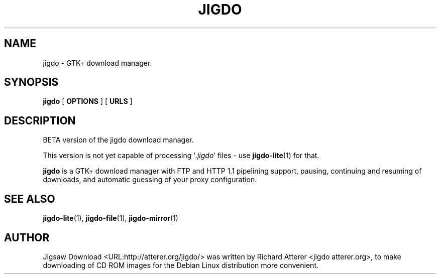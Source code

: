 .\" This manpage has been automatically generated by docbook2man 
.\" from a DocBook document. This tool can be found at:
.\" <http://shell.ipoline.com/~elmert/comp/docbook2X/> 
.\" Please send any bug reports, improvements, comments, patches, 
.\" etc. to Steve Cheng <steve@ggi-project.org>.
.TH "JIGDO" "1" "May 05, 2003" "" ""

.SH NAME
jigdo \- GTK+ download manager.
.SH SYNOPSIS

\fBjigdo\fR [ \fBOPTIONS\fR ] [ \fBURLS\fR ]

.SH "DESCRIPTION"
.PP
BETA version of the jigdo download manager.
.PP
This version is not yet capable of processing
`\fI\&.jigdo\fR\&' files - use \fBjigdo-lite\fR(1) for that.
.PP
\fBjigdo\fR is a GTK+ download manager with FTP
and HTTP 1.1 pipelining support, pausing, continuing and resuming
of downloads, and automatic guessing of your proxy
configuration.
.SH "SEE ALSO"
.PP
\fBjigdo-lite\fR(1),
\fBjigdo-file\fR(1),
\fBjigdo-mirror\fR(1)
.SH "AUTHOR"
.PP
Jigsaw
Download <URL:http://atterer.org/jigdo/> was written by Richard Atterer
<jigdo atterer.org>, to make downloading of CD ROM
images for the Debian Linux distribution more convenient.
